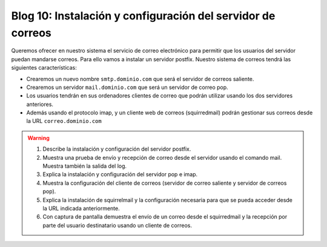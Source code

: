 Blog 10: Instalación y configuración del servidor de correos
============================================================


Queremos ofrecer en nuestro sistema el servicio de correo electrónico para permitir que los usuarios del servidor puedan mandarse correos. Para ello vamos a instalar un servidor postfix. Nuestro sistema de correos tendrá las siguientes características:

* Crearemos un nuevo nombre ``smtp.dominio.com`` que será el servidor de correos saliente.
* Crearemos un servidor ``mail.dominio.com`` que será un servidor de correo pop.
* Los usuarios tendrán en sus ordenadores clientes de correo que podrán utilizar usando los dos servidores anteriores.
* Además usando el protocolo imap, y un cliente web de correos (squirredmail) podrán gestionar sus correos desde la URL ``correo.dominio.com``

.. warning::

    1. Describe la instalación y configuración del servidor postfix.
    2. Muestra una prueba de envío y recepción de correo desde el servidor usando el comando mail. Muestra también la salida del log.
    3. Explica la instalación y configuración del servidor pop e imap.
    4. Muestra la configuración del cliente de correos (servidor de correo saliente y servidor de correos pop).
    5. Explica la instalación de squirrelmail y la configuración necesaria para que se pueda acceder desde la URL indicada anteriormente.
    6. Con captura de pantalla demuestra el envío de un correo desde el squirredmail y la recepción por parte del usuario destinatario usando un cliente de correos.
